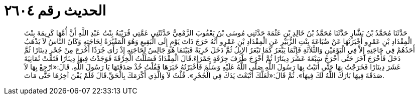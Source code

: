 
= الحديث رقم ٢٦٠٤

[quote.hadith]
حَدَّثَنَا مُحَمَّدُ بْنُ بَشَّارٍ حَدَّثَنَا مُحَمَّدُ بْنُ خَالِدِ بْنِ عَثْمَةَ حَدَّثَنِي مُوسَى بْنُ يَعْقُوبَ الزَّمْعِيُّ حَدَّثَتْنِي عَمَّتِي قُرَيْبَةُ بِنْتُ عَبْدِ اللَّهِ أَنَّ أُمَّهَا كَرِيمَةَ بِنْتَ الْمِقْدَادِ بْنِ عَمْرٍو أَخْبَرَتْهَا عَنْ ضُبَاعَةَ بِنْتِ الزُّبَيْرِ عَنِ الْمِقْدَادِ بْنِ عَمْرٍو أَنَّهُ خَرَجَ ذَاتَ يَوْمٍ إِلَى الْبَقِيعِ وَهُوَ الْمَقْبُرَةُ لِحَاجَتِهِ وَكَانَ النَّاسُ لاَ يَذْهَبُ أَحَدُهُمْ فِي حَاجَتِهِ إِلاَّ فِي الْيَوْمَيْنِ وَالثَّلاَثَةِ فَإِنَّمَا يَبْعَرُ كَمَا تَبْعَرُ الإِبِلُ ثُمَّ دَخَلَ خَرِبَةً فَبَيْنَمَا هُوَ جَالِسٌ لِحَاجَتِهِ إِذْ رَأَى جُرَذًا أَخْرَجَ مِنْ جُحْرٍ دِينَارًا ثُمَّ دَخَلَ فَأَخْرَجَ آخَرَ حَتَّى أَخْرَجَ سَبْعَةَ عَشَرَ دِينَارًا ثُمَّ أَخْرَجَ طَرَفَ خِرْقَةٍ حَمْرَاءَ.قَالَ الْمِقْدَادُ فَسَلَلْتُ الْخِرْقَةَ فَوَجَدْتُ فِيهَا دِينَارًا فَتَمَّتْ ثَمَانِيَةَ عَشَرَ دِينَارًا فَخَرَجْتُ بِهَا حَتَّى أَتَيْتُ بِهَا رَسُولَ اللَّهِ صَلَّى اللَّهُ عَلَيْهِ وَسَلَّمَ فَأَخْبَرْتُهُ خَبَرَهَا فَقُلْتُ خُذْ صَدَقَتَهَا يَا رَسُولَ اللَّهِ. قَالَ:«ارْجِعْ بِهَا لاَ صَدَقَةَ فِيهَا بَارَكَ اللَّهُ لَكَ فِيهَا». ثُمَّ قَالَ:«لَعَلَّكَ أَتْبَعْتَ يَدَكَ فِي الْجُحْرِ». قُلْتُ لاَ وَالَّذِي أَكْرَمَكَ بِالْحَقِّ.قَالَ فَلَمْ يَفْنَ آخِرُهَا حَتَّى مَاتَ.